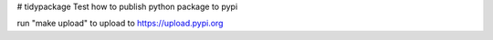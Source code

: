 # tidypackage
Test how to publish python package to pypi

run "make upload" to upload to  https://upload.pypi.org
